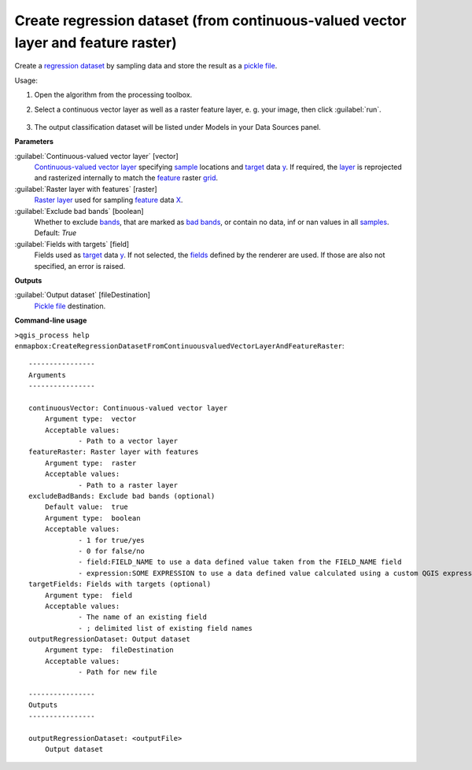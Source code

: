 
..
  ## AUTOGENERATED TITLE START

.. _alg-enmapbox-CreateRegressionDatasetFromContinuousvaluedVectorLayerAndFeatureRaster:

**********************************************************************************
Create regression dataset (from continuous-valued vector layer and feature raster)
**********************************************************************************

..
  ## AUTOGENERATED TITLE END


..
  ## AUTOGENERATED DESCRIPTION START

Create a `regression <https://enmap-box.readthedocs.io/en/latest/general/glossary.html#term-regression>`_ `dataset <https://enmap-box.readthedocs.io/en/latest/general/glossary.html#term-dataset>`_ by sampling data and store the result as a `pickle file <https://enmap-box.readthedocs.io/en/latest/general/glossary.html#term-pickle-file>`_.


..
  ## AUTOGENERATED DESCRIPTION END


Usage:

1. Open the algorithm from the processing toolbox.

2. Select a continuous vector layer as well as a raster feature layer, e. g. your image,  then click :guilabel:`run`.

    .. figure:: ../../processing_algorithms/dataset_creation/img/regvector.png
       :align: center

3. The output classification dataset will be listed under Models in your Data Sources panel.


..
  ## AUTOGENERATED PARAMETERS START

**Parameters**


:guilabel:`Continuous-valued vector layer` [vector]
    `Continuous-valued vector layer <https://enmap-box.readthedocs.io/en/latest/general/glossary.html#term-continuous-valued-vector-layer>`_ specifying `sample <https://enmap-box.readthedocs.io/en/latest/general/glossary.html#term-sample>`_ locations and `target <https://enmap-box.readthedocs.io/en/latest/general/glossary.html#term-target>`_ data `y <https://enmap-box.readthedocs.io/en/latest/general/glossary.html#term-y>`_. If required, the `layer <https://enmap-box.readthedocs.io/en/latest/general/glossary.html#term-layer>`_ is reprojected and rasterized internally to match the `feature <https://enmap-box.readthedocs.io/en/latest/general/glossary.html#term-feature>`_ raster `grid <https://enmap-box.readthedocs.io/en/latest/general/glossary.html#term-grid>`_.

:guilabel:`Raster layer with features` [raster]
    `Raster layer <https://enmap-box.readthedocs.io/en/latest/general/glossary.html#term-raster-layer>`_ used for sampling `feature <https://enmap-box.readthedocs.io/en/latest/general/glossary.html#term-feature>`_ data `X <https://enmap-box.readthedocs.io/en/latest/general/glossary.html#term-x>`_.

:guilabel:`Exclude bad bands` [boolean]
    Whether to exclude `bands <https://enmap-box.readthedocs.io/en/latest/general/glossary.html#term-band>`_, that are marked as `bad bands <https://enmap-box.readthedocs.io/en/latest/general/glossary.html#term-bad-band>`_, or contain no data, inf or nan values in all `samples <https://enmap-box.readthedocs.io/en/latest/general/glossary.html#term-sample>`_.
    Default: *True*


:guilabel:`Fields with targets` [field]
    Fields used as `target <https://enmap-box.readthedocs.io/en/latest/general/glossary.html#term-target>`_ data `y <https://enmap-box.readthedocs.io/en/latest/general/glossary.html#term-y>`_. If not selected, the `fields <https://enmap-box.readthedocs.io/en/latest/general/glossary.html#term-field>`_ defined by the renderer are used. If those are also not specified, an error is raised.


**Outputs**


:guilabel:`Output dataset` [fileDestination]
    `Pickle file <https://enmap-box.readthedocs.io/en/latest/general/glossary.html#term-pickle-file>`_ destination.

..
  ## AUTOGENERATED PARAMETERS END

..
  ## AUTOGENERATED COMMAND USAGE START

**Command-line usage**

``>qgis_process help enmapbox:CreateRegressionDatasetFromContinuousvaluedVectorLayerAndFeatureRaster``::

    ----------------
    Arguments
    ----------------
    
    continuousVector: Continuous-valued vector layer
    	Argument type:	vector
    	Acceptable values:
    		- Path to a vector layer
    featureRaster: Raster layer with features
    	Argument type:	raster
    	Acceptable values:
    		- Path to a raster layer
    excludeBadBands: Exclude bad bands (optional)
    	Default value:	true
    	Argument type:	boolean
    	Acceptable values:
    		- 1 for true/yes
    		- 0 for false/no
    		- field:FIELD_NAME to use a data defined value taken from the FIELD_NAME field
    		- expression:SOME EXPRESSION to use a data defined value calculated using a custom QGIS expression
    targetFields: Fields with targets (optional)
    	Argument type:	field
    	Acceptable values:
    		- The name of an existing field
    		- ; delimited list of existing field names
    outputRegressionDataset: Output dataset
    	Argument type:	fileDestination
    	Acceptable values:
    		- Path for new file
    
    ----------------
    Outputs
    ----------------
    
    outputRegressionDataset: <outputFile>
    	Output dataset
    
    


..
  ## AUTOGENERATED COMMAND USAGE END
